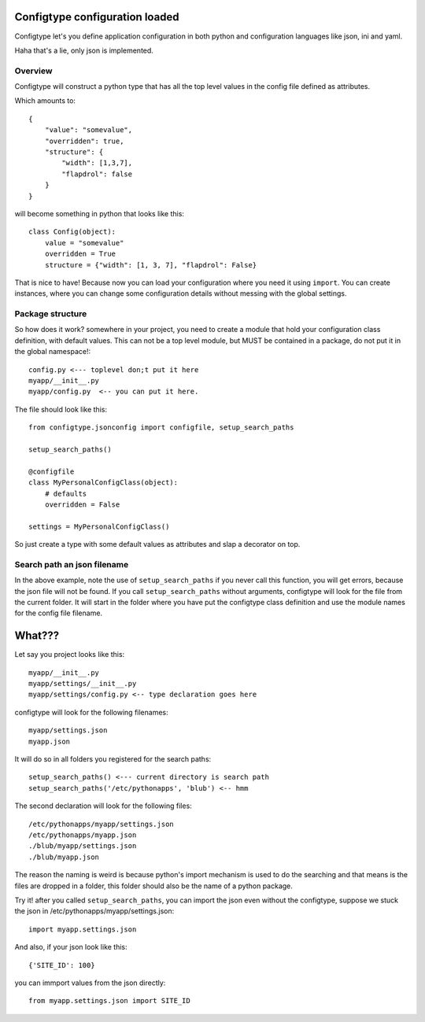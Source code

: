 Configtype configuration loaded
===============================

Configtype let's you define application configuration in both python and
configuration languages like json, ini and yaml.

Haha that's a lie, only json is implemented.

Overview
--------

Configtype will construct a python type that has all the top level values
in the config file defined as attributes.

Which amounts to::

    {
        "value": "somevalue",
        "overridden": true,
        "structure": {
            "width": [1,3,7],
            "flapdrol": false
        }
    }

will become something in python that looks like this::


    class Config(object):
        value = "somevalue"
        overridden = True
        structure = {"width": [1, 3, 7], "flapdrol": False}

That is nice to have! Because now you can load your configuration where you
need it using ``import``. You can create instances, where you can change some
configuration details without messing with the global settings.

Package structure
-----------------

So how does it work? somewhere in your project, you need to create a module
that hold your configuration class definition, with default values. This can
not be a top level module, but MUST be contained in a package, do not put it
in the global namespace!::

    config.py <--- toplevel don;t put it here
    myapp/__init__.py
    myapp/config.py  <-- you can put it here.

The file should look like this::

    from configtype.jsonconfig import configfile, setup_search_paths

    setup_search_paths()
    
    @configfile
    class MyPersonalConfigClass(object):
        # defaults
        overridden = False

    settings = MyPersonalConfigClass()

So just create a type with some default values as attributes and slap a
decorator on top.

Search path an json filename
----------------------------

In the above example, note the use of ``setup_search_paths`` if you never call
this function, you will get errors, because the json file will not be found.
If you call ``setup_search_paths`` without arguments, configtype will look
for the file from the current folder. It will start in the folder where you
have put the configtype class definition and use the module names for the
config file filename.

What???
=======

Let say you project looks like this::

    myapp/__init__.py
    myapp/settings/__init__.py
    myapp/settings/config.py <-- type declaration goes here

configtype will look for the following filenames::

  myapp/settings.json
  myapp.json

It will do so in all folders you registered for the search paths::


    setup_search_paths() <--- current directory is search path
    setup_search_paths('/etc/pythonapps', 'blub') <-- hmm

The second declaration will look for the following files::

    /etc/pythonapps/myapp/settings.json
    /etc/pythonapps/myapp.json
    ./blub/myapp/settings.json
    ./blub/myapp.json

The reason the naming is weird is because python's import mechanism is used
to do the searching and that means is the files are dropped in a folder, this
folder should also be the name of a python package.

Try it! after you called ``setup_search_paths``, you can import the json
even without the configtype, suppose we stuck the json in
/etc/pythonapps/myapp/settings.json::

    import myapp.settings.json

And also, if your json look like this::


    {'SITE_ID': 100}


you can immport values from the json directly::

    from myapp.settings.json import SITE_ID
